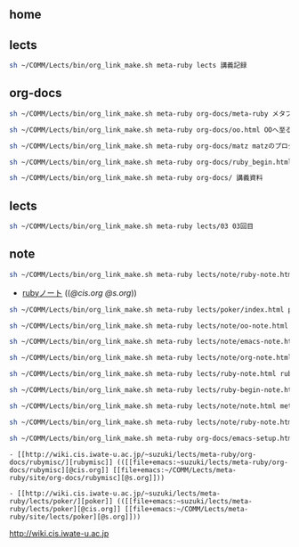 ** home
** lects
#+BEGIN_SRC sh :results output example
sh ~/COMM/Lects/bin/org_link_make.sh meta-ruby lects 講義記録
#+END_SRC

#+RESULTS:
: - [[http://wiki.cis.iwate-u.ac.jp/~suzuki/lects/meta-ruby/lects][講義記録]] (([[file+emacs:~suzuki/lects/meta-ruby/site/lects][@cis.org]] [[file+emacs:~/COMM/Lects/meta-ruby/site/lects][@s.org]]))


** org-docs
#+BEGIN_SRC sh :results output example
sh ~/COMM/Lects/bin/org_link_make.sh meta-ruby org-docs/meta-ruby メタプログラミングRubyのまとめ
#+END_SRC

#+RESULTS:
: - [[http://wiki.cis.iwate-u.ac.jp/~suzuki/lects/meta-ruby/org-docs/meta-ruby][メタプログラミングRubyのまとめ]] (([[file+emacs:~suzuki/lects/meta-ruby/site/org-docs/meta-ruby][@cis.org]] [[file+emacs:~/COMM/Lects/meta-ruby/site/org-docs/meta-ruby][@s.org]]))

#+BEGIN_SRC sh :results output example
sh ~/COMM/Lects/bin/org_link_make.sh meta-ruby org-docs/oo.html OOへ至る道
#+END_SRC


#+RESULTS:
- [[http://wiki.cis.iwate-u.ac.jp/~suzuki/lects/meta-ruby/org-docs/oo.html][OOへ至る道]] (([[file+emacs:~suzuki/lects/meta-ruby/site/org-docs/oo.org][@cis.org]] [[file+emacs:~/COMM/Lects/meta-ruby/site/org-docs/oo.org][@s.org]]))


#+BEGIN_SRC sh :results output example
sh ~/COMM/Lects/bin/org_link_make.sh meta-ruby org-docs/matz matzのプログラミング直伝

#+END_SRC

#+RESULTS:
: - [[http://wiki.cis.iwate-u.ac.jp/~suzuki/lects/meta-ruby/org-docs/matz][matzのプログラミング直伝]] (([[file+emacs:~suzuki/lects/meta-ruby/site/org-docs/matz][@cis.org]] [[file+emacs:~/COMM/Lects/meta-ruby/site/org-docs/matz][@s.org]]))

#+BEGIN_SRC sh :results output example
sh ~/COMM/Lects/bin/org_link_make.sh meta-ruby org-docs/ruby_begin.html ruby入門
#+END_SRC

#+RESULTS:
: - [[http://wiki.cis.iwate-u.ac.jp/~suzuki/lects/meta-ruby/org-docs/ruby_begin.html][ruby入門]] (([[file+emacs:~suzuki/lects/meta-ruby/org-docs/ruby_begin.org][@cis.org]] [[file+emacs:~/COMM/Lects/meta-ruby/site/org-docs/ruby_begin.org][@s.org]]))

#+BEGIN_SRC sh :results output example
sh ~/COMM/Lects/bin/org_link_make.sh meta-ruby org-docs/ 講義資料
#+END_SRC

#+RESULTS:
: - [[http://wiki.cis.iwate-u.ac.jp/~suzuki/lects/meta-ruby/org-docs/][講義資料]] (([[file+emacs:~suzuki/lects/meta-ruby/org-docs/][@cis.org]] [[file+emacs:~/COMM/Lects/meta-ruby/site/org-docs/][@s.org]]))

** lects

#+BEGIN_SRC sh :results output example
sh ~/COMM/Lects/bin/org_link_make.sh meta-ruby lects/03 03回目
#+END_SRC

#+RESULTS:
: - [[http://wiki.cis.iwate-u.ac.jp/~suzuki/lects/meta-ruby/lects/03][03回目]] (([[file+emacs:~suzuki/lects/meta-ruby/lects/03][@cis.org]] [[file+emacs:~/COMM/Lects/meta-ruby/site/lects/03][@s.org]]))

** note
   

#+BEGIN_SRC sh :results output example
sh ~/COMM/Lects/bin/org_link_make.sh meta-ruby lects/note/ruby-note.html rubyノート
#+END_SRC

#+RESULTS:

 - [[http://wiki.cis.iwate-u.ac.jp/~suzuki/lects/meta-ruby/lects/note/ruby-note.html][rubyノート]] (([[file+emacs:~suzuki/lects/meta-ruby/lects/note/ruby-note.org][@cis.org]] [[file+emacs:~/COMM/Lects/meta-ruby/site/lects/note/ruby-note.org][@s.org]]))


#+BEGIN_SRC sh :results output example
sh ~/COMM/Lects/bin/org_link_make.sh meta-ruby lects/poker/index.html pokerのテスト駆動開発
#+END_SRC

#+RESULTS:
: - [[http://wiki.cis.iwate-u.ac.jp/~suzuki/lects/meta-ruby/lects/poker/index.html][pokerのテスト駆動開発]] (([[file+emacs:~suzuki/lects/meta-ruby/lects/poker/index.org][@cis.org]] [[file+emacs:~/COMM/Lects/meta-ruby/site/lects/poker/index.org][@s.org]]))


#+BEGIN_SRC sh :results output example
sh ~/COMM/Lects/bin/org_link_make.sh meta-ruby lects/note/oo-note.html オブジェクト指向に至る軌跡ノート
#+END_SRC

#+RESULTS:
: - [[http://wiki.cis.iwate-u.ac.jp/~suzuki/lects/meta-ruby/lects/note/oo-note.html][オブジェクト指向に至る軌跡ノート]] (([[file+emacs:~suzuki/lects/meta-ruby/lects/note/oo-note.org][@cis.org]] [[file+emacs:~/COMM/Lects/meta-ruby/site/lects/note/oo-note.org][@s.org]]))

#+BEGIN_SRC sh :results output example
sh ~/COMM/Lects/bin/org_link_make.sh meta-ruby lects/note/emacs-note.html emacsノート
#+END_SRC

#+BEGIN_SRC sh :results output example
sh ~/COMM/Lects/bin/org_link_make.sh meta-ruby lects/note/org-note.html org-modeノート
#+END_SRC

#+BEGIN_SRC sh :results output example
sh ~/COMM/Lects/bin/org_link_make.sh meta-ruby lects/ruby-note.html rubyノート
#+END_SRC

#+RESULTS:
: - [[http://wiki.cis.iwate-u.ac.jp/~suzuki/lects/meta-ruby/lects/ruby-note.html][rubyノート]] (([[file+emacs:~suzuki/lects/meta-ruby/lects/ruby-note.org][@cis.org]] [[file+emacs:~/COMM/Lects/meta-ruby/site/lects/ruby-note.org][@s.org]]))


#+BEGIN_SRC sh :results output example
sh ~/COMM/Lects/bin/org_link_make.sh meta-ruby lects/ruby-begin-note.html ruby入門ノート
#+END_SRC

#+RESULTS:
 - [[http://wiki.cis.iwate-u.ac.jp/~suzuki/lects/meta-ruby/lects/ruby-begin-note.html][ruby入門ノート]] (([[file+emacs:~suzuki/lects/meta-ruby/lects/ruby-begin-note.org][@cis.org]] [[file+emacs:~/COMM/Lects/meta-ruby/site/lects/ruby-begin-note.org][@s.org]]))

#+BEGIN_SRC sh :results output example
sh ~/COMM/Lects/bin/org_link_make.sh meta-ruby lects/note/note.html meta-ruby関連ノート
#+END_SRC

#+RESULTS:
 - [[http://wiki.cis.iwate-u.ac.jp/~suzuki/lects/meta-ruby/lects/note/note.html][meta-ruby関連ノート]] (([[file+emacs:~suzuki/lects/meta-ruby/lects/note/note.org][@cis.org]] [[file+emacs:~/COMM/Lects/meta-ruby/site/lects/note/note.org][@s.org]]))

#+BEGIN_SRC sh :results output example
sh ~/COMM/Lects/bin/org_link_make.sh meta-ruby lects/note/ruby-note.html meta-rubyノート
#+END_SRC

#+RESULTS:
- [[http://wiki.cis.iwate-u.ac.jp/~suzuki/lects/meta-ruby/lects/note/ruby-note.html][meta-rubyノート]] (([[file+emacs:~suzuki/lects/meta-ruby/lects/note/ruby-note.org][@cis.org]] [[file+emacs:~/COMM/Lects/meta-ruby/site/lects/note/ruby-note.org][@s.org]]))



#+BEGIN_SRC sh :results output example
sh ~/COMM/Lects/bin/org_link_make.sh meta-ruby org-docs/emacs-setup.html emacsの設定
#+END_SRC

#+RESULTS:
: - [[http://wiki.cis.iwate-u.ac.jp/~suzuki/lects/meta-ruby/org-docs/emacs-setup.html][emacsの設定]] (([[file+emacs:~suzuki/lects/meta-ruby/org-docs/emacs-setup.org][@cis.org]] [[file+emacs:~/COMM/Lects/meta-ruby/site/org-docs/emacs-setup.org][@s.org]]))

: - [[http://wiki.cis.iwate-u.ac.jp/~suzuki/lects/meta-ruby/org-docs/rubymisc/][rubymisc]] (([[file+emacs:~suzuki/lects/meta-ruby/org-docs/rubymisc][@cis.org]] [[file+emacs:~/COMM/Lects/meta-ruby/site/org-docs/rubymisc][@s.org]]))


: - [[http://wiki.cis.iwate-u.ac.jp/~suzuki/lects/meta-ruby/lects/poker/][poker]] (([[file+emacs:~suzuki/lects/meta-ruby/lects/poker][@cis.org]] [[file+emacs:~/COMM/Lects/meta-ruby/site/lects/poker][@s.org]]))

http://wiki.cis.iwate-u.ac.jp
